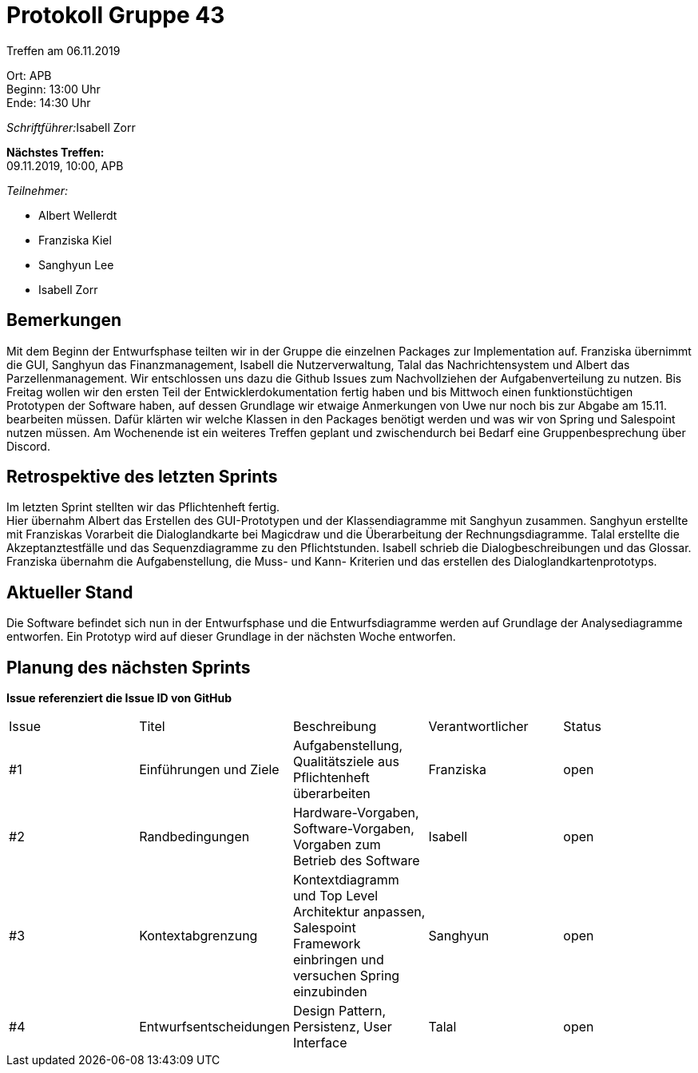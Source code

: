 = Protokoll Gruppe 43

Treffen am 06.11.2019

Ort:      APB +
Beginn:   13:00 Uhr +
Ende:     14:30 Uhr

__Schriftführer:__Isabell Zorr

*Nächstes Treffen:* +
09.11.2019, 10:00, APB

__Teilnehmer:__
//Tabellarisch oder Aufzählung, Kennzeichnung von Teilnehmern mit besonderer Rolle (z.B. Kunde)

- Albert Wellerdt
- Franziska Kiel
- Sanghyun Lee
- Isabell Zorr

== Bemerkungen
Mit dem Beginn der Entwurfsphase teilten wir in der Gruppe die einzelnen Packages zur Implementation auf.
Franziska übernimmt die GUI, Sanghyun das Finanzmanagement, Isabell die Nutzerverwaltung, Talal das Nachrichtensystem und
Albert das Parzellenmanagement. Wir entschlossen uns dazu die Github Issues zum Nachvollziehen der Aufgabenverteilung zu nutzen.
Bis Freitag wollen wir den ersten Teil der Entwicklerdokumentation fertig haben und bis Mittwoch einen funktionstüchtigen
Prototypen der Software haben, auf dessen Grundlage wir etwaige Anmerkungen von Uwe nur noch bis zur Abgabe am 15.11.
bearbeiten müssen. Dafür klärten wir welche Klassen in den Packages benötigt werden und was wir von Spring und Salespoint
nutzen müssen. Am Wochenende ist ein weiteres Treffen geplant und zwischendurch bei Bedarf eine Gruppenbesprechung über
Discord.

== Retrospektive des letzten Sprints

Im letzten Sprint stellten wir das Pflichtenheft fertig. +
Hier übernahm Albert das Erstellen des GUI-Prototypen und der Klassendiagramme mit Sanghyun zusammen.
Sanghyun erstellte mit Franziskas Vorarbeit die Dialoglandkarte bei Magicdraw und die Überarbeitung der Rechnungsdiagramme.
Talal erstellte die Akzeptanztestfälle und das Sequenzdiagramme zu den Pflichtstunden. Isabell schrieb die Dialogbeschreibungen
und das Glossar. Franziska übernahm die Aufgabenstellung, die Muss- und Kann- Kriterien und das erstellen des Dialoglandkartenprototyps.

== Aktueller Stand
Die Software befindet sich nun in der Entwurfsphase und die Entwurfsdiagramme werden auf Grundlage der Analysediagramme
entworfen. Ein Prototyp wird auf dieser Grundlage in der nächsten Woche entworfen.

== Planung des nächsten Sprints
*Issue referenziert die Issue ID von GitHub*

// See http://asciidoctor.org/docs/user-manual/=tables
[option="headers"]
|===
|Issue |Titel |Beschreibung |Verantwortlicher |Status
|#1
| Einführungen und Ziele
| Aufgabenstellung, Qualitätsziele aus Pflichtenheft überarbeiten
| Franziska
| open

| #2
| Randbedingungen
| Hardware-Vorgaben, Software-Vorgaben, Vorgaben zum Betrieb des Software
| Isabell
| open

| #3
| Kontextabgrenzung
| Kontextdiagramm und Top Level Architektur anpassen, Salespoint Framework einbringen und versuchen Spring einzubinden
| Sanghyun
| open

| #4
| Entwurfsentscheidungen
| Design Pattern, Persistenz, User Interface
| Talal
| open

|===
